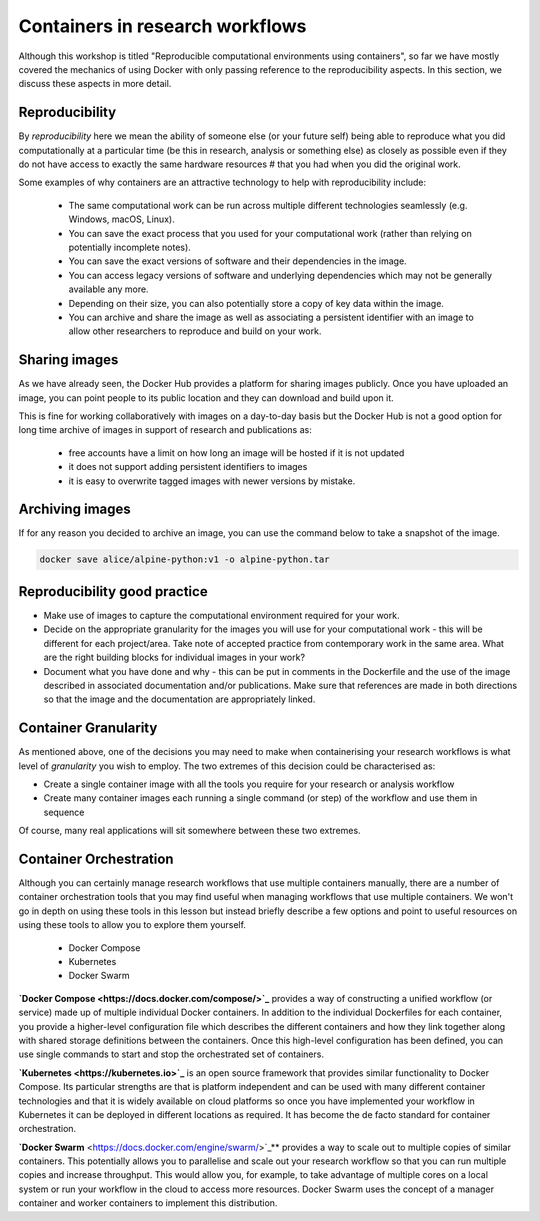 Containers in research workflows
================================

Although this workshop is titled "Reproducible computational environments using containers",
so far we have mostly covered the mechanics of using Docker with only passing reference to
the reproducibility aspects. In this section, we discuss these aspects in more detail.

.. callout:: Work in progress

  Note that reproducibility aspects of software and containers are an active area of research,
  discussion and development so are subject to many changes. We will present some ideas and approaches
  here but best practices will likely evolve in the near future.

Reproducibility
_______________

By *reproducibility* here we mean the ability of someone else (or your future self) being able to reproduce
what you did computationally at a particular time (be this in research, analysis or something else)
as closely as possible even if they do not have access to exactly the same hardware resources #
that you had when you did the original work.

Some examples of why containers are an attractive technology to help with reproducibility include:

  - The same computational work can be run across multiple different technologies seamlessly (e.g. Windows, macOS, Linux).
  - You can save the exact process that you used for your computational work (rather than relying on potentially incomplete notes).
  - You can save the exact versions of software and their dependencies in the image.
  - You can access legacy versions of software and underlying dependencies which may not be generally available any more.
  - Depending on their size, you can also potentially store a copy of key data within the image.
  - You can archive and share the image as well as associating a persistent identifier with an image to allow other researchers to reproduce and build on your work.

Sharing images
______________

As we have already seen, the Docker Hub provides a platform for sharing images publicly. Once you have uploaded an image, you can point people to its public location and they can download and build upon it.

This is fine for working collaboratively with images on a day-to-day basis but the Docker Hub is not a good option for long time archive of images in support of research and publications as:

  - free accounts have a limit on how long an image will be hosted if it is not updated
  - it does not support adding persistent identifiers to images
  - it is easy to overwrite tagged images with newer versions by mistake.

Archiving images
________________

If for any reason you decided to archive an image, you can use the command below to take a snapshot of the image.

.. code-block:: bash

  docker save alice/alpine-python:v1 -o alpine-python.tar


.. callout:: Restoring the image from a save

  Unsurprisingly, the command `docker load alpine-python.tar.gz` would be used to load
  the saved container and make it available to be used on your system. Note that the
  command can restore the compressed container directly without the need to uncompress
  first.

Reproducibility good practice
_____________________________

- Make use of images to capture the computational environment
  required for your work.
- Decide on the appropriate granularity for the images you will use
  for your computational work - this will be different for each
  project/area. Take note of accepted practice from contemporary work
  in the same area.  What are the right building blocks for
  individual images in your work?
- Document what you have done and why - this can be put in comments
  in the Dockerfile and the use of the image described in associated
  documentation and/or publications.  Make sure that references are
  made in both directions so that the image and the documentation are
  appropriately linked.


Container Granularity
_____________________

As mentioned above, one of the decisions you may need to make when
containerising your research workflows is what level of *granularity*
you wish to employ. The two extremes of this decision could be
characterised as:

- Create a single container image with all the tools you require for
  your research or analysis workflow
- Create many container images each running a single command (or step)
  of the workflow and use them in sequence

Of course, many real applications will sit somewhere between these two
extremes.

.. callout:: Positives and negatives

   What are the advantages and disadvantages of the two approaches to
   container granularity for research workflows described above? Think
   about this and write a few bullet points for advantages and
   disadvantages for each approach in the course Etherpad.

   **Single large container**

   .. tabs::

      .. tab:: Advantages

         - Simpler to document
         - Full set of requirements packaged in one place
         - Potentially easier to maintain (though could be opposite if
           working with large, distributed group)

       .. tab:: Disadvantages

         - Could get very large in size, making it more difficult to
           distribute
         - Could use Docker multi-stage build
           docs.docker.com/develop/develop-images/multistage-build to
           reduce size
         - Singularity also has a multistage build feature:
           sylabs.io/guides/3.2/user-guide/definition_files.html#multi-stage-builds
         - May end up with same dependency issues within the container
           from different software requirements
         - Potentially more complex to test
         - Less re-useable for different, but related, work

     **Multiple smaller containers**

     .. tabs::

        .. tab:: Advantages

           - Individual components can be re-used for different, but
             related, work
           - Individual parts are smaller in size making them easier to
             distribute
           - Avoid dependency issues between different softwares
           - Easier to test

	.. tab:: Disadvantage

           - More difficult to document
	   - Potentially more difficult to maintain (though could be
             easier if working with large, distributed group)
	   - May end up with dependency issues between component
             containers if they get out of sync

Container Orchestration
_______________________

Although you can certainly manage research workflows that use multiple containers manually, there are a number of
container orchestration tools that you may find useful when managing workflows that use multiple containers.
We won't go in depth on using these tools in this lesson but instead briefly describe
a few options and point to useful resources on using these tools to allow you to explore them yourself.

  - Docker Compose
  - Kubernetes
  - Docker Swarm

.. callout:: The Wild West

  Use of container orchestration tools for research workflows is a relatively new concept and so there
  is not a huge amount of documentation and experience out there at the moment. You may need to search
  around for useful information or, better still, contact your friendly neighbourhood to discuss what you want to do.

**`Docker Compose <https://docs.docker.com/compose/>`_** provides a way of constructing a unified workflow (or service) made up of multiple
individual Docker containers. In addition to the individual Dockerfiles for each container, you provide
a higher-level configuration file which describes the different containers and how they link together
along with shared storage definitions between the containers. Once this high-level configuration has been
defined, you can use single commands to start and stop the orchestrated set of containers.


**`Kubernetes <https://kubernetes.io>`_** is an open source framework that provides similar functionality to Docker Compose. Its
particular strengths are that is platform independent and can be used with many different container
technologies and that it is widely available on cloud platforms so once you have implemented your workflow
in Kubernetes it can be deployed in different locations as required. It has become the de facto standard
for container orchestration.

**`Docker Swarm** <https://docs.docker.com/engine/swarm/>`_** provides a way to scale out to multiple copies of similar containers. This potentially
allows you to parallelise and scale out your research workflow so that you can run multiple copies and
increase throughput. This would allow you, for example, to take advantage of multiple cores on a local
system or run your workflow in the cloud to access more resources. Docker Swarm uses the concept of
a manager container and worker containers to implement this distribution.

